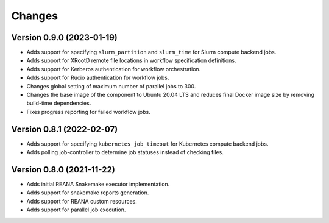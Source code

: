Changes
=======

Version 0.9.0 (2023-01-19)
--------------------------

- Adds support for specifying ``slurm_partition`` and ``slurm_time`` for Slurm compute backend jobs.
- Adds support for XRootD remote file locations in workflow specification definitions.
- Adds support for Kerberos authentication for workflow orchestration.
- Adds support for Rucio authentication for workflow jobs.
- Changes global setting of maximum number of parallel jobs to 300.
- Changes the base image of the component to Ubuntu 20.04 LTS and reduces final Docker image size by removing build-time dependencies.
- Fixes progress reporting for failed workflow jobs.

Version 0.8.1 (2022-02-07)
--------------------------

- Adds support for specifying ``kubernetes_job_timeout`` for Kubernetes compute backend jobs.
- Adds polling job-controller to determine job statuses instead of checking files.

Version 0.8.0 (2021-11-22)
--------------------------

- Adds initial REANA Snakemake executor implementation.
- Adds support for snakemake reports generation.
- Adds support for REANA custom resources.
- Adds support for parallel job execution.
